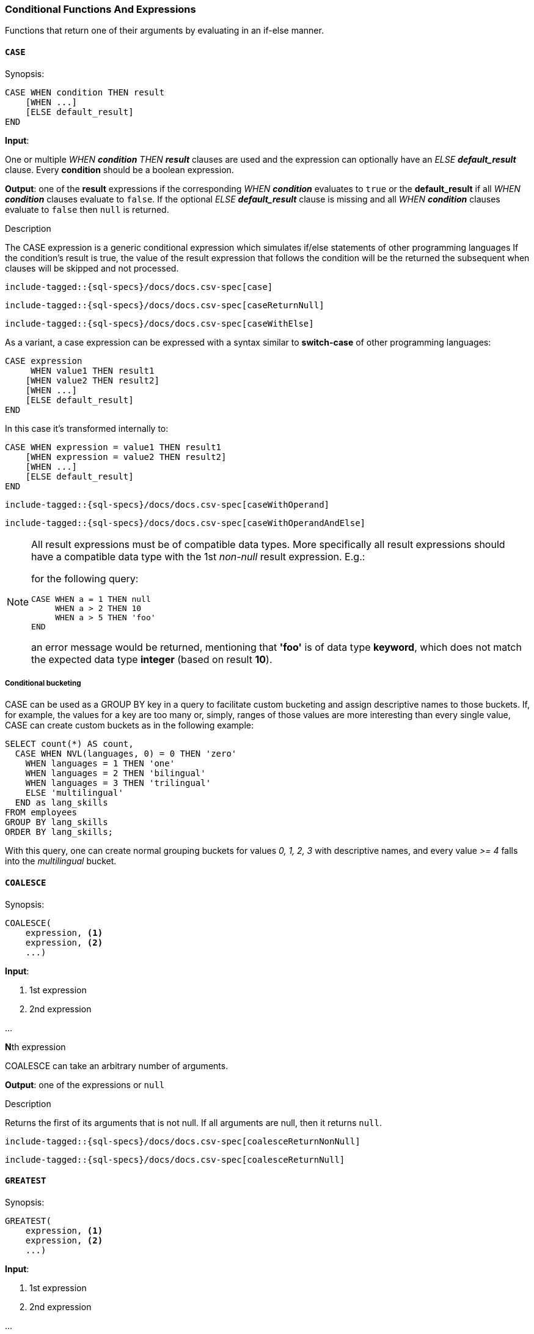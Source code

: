 [role="xpack"]
[testenv="basic"]
[[sql-functions-conditional]]
=== Conditional Functions And Expressions

Functions that return one of their arguments by evaluating in an if-else manner.

[[sql-functions-conditional-case]]
==== `CASE`

.Synopsis:
[source, sql]
----
CASE WHEN condition THEN result
    [WHEN ...]
    [ELSE default_result]
END
----

*Input*:

One or multiple _WHEN *condition* THEN *result_* clauses are used and the expression can optionally have
an _ELSE *default_result_* clause. Every *condition* should be a boolean expression.

*Output*: one of the *result* expressions if the corresponding _WHEN *condition_* evaluates to `true` or
the *default_result* if all _WHEN *condition_* clauses evaluate to `false`. If the optional _ELSE *default_result_*
clause is missing and all _WHEN *condition_* clauses evaluate to `false` then `null` is returned.

.Description

The CASE expression is a generic conditional expression which simulates if/else statements of other programming languages
If the condition’s result is true, the value of the result expression that follows the condition will be the returned
the subsequent when clauses will be skipped and not processed.


[source, sql]
----
include-tagged::{sql-specs}/docs/docs.csv-spec[case]
----

[source, sql]
----
include-tagged::{sql-specs}/docs/docs.csv-spec[caseReturnNull]
----

[source, sql]
----
include-tagged::{sql-specs}/docs/docs.csv-spec[caseWithElse]
----


As a variant, a case expression can be expressed with a syntax similar to *switch-case* of other programming languages:
[source, sql]
----
CASE expression
     WHEN value1 THEN result1
    [WHEN value2 THEN result2]
    [WHEN ...]
    [ELSE default_result]
END
----

In this case it's transformed internally to:
[source, sql]
----
CASE WHEN expression = value1 THEN result1
    [WHEN expression = value2 THEN result2]
    [WHEN ...]
    [ELSE default_result]
END
----

[source, sql]
----
include-tagged::{sql-specs}/docs/docs.csv-spec[caseWithOperand]
----

[source, sql]
----
include-tagged::{sql-specs}/docs/docs.csv-spec[caseWithOperandAndElse]
----

[NOTE]
===============================
All result expressions must be of compatible data types. More specifically all result
expressions should have a compatible data type with the 1st _non-null_ result expression.
E.g.:

for the following query:

[source, sql]
CASE WHEN a = 1 THEN null
     WHEN a > 2 THEN 10
     WHEN a > 5 THEN 'foo'
END

an error message would be returned, mentioning that *'foo'* is of data type *keyword*,
which does not match the expected data type *integer* (based on result *10*).
===============================

[[sql-functions-conditional-case-groupby-custom-buckets]]
===== Conditional bucketing

CASE can be used as a GROUP BY key in a query to facilitate custom bucketing
and assign descriptive names to those buckets. If, for example, the values
for a key are too many or, simply, ranges of those values are more
interesting than every single value, CASE can create custom buckets as in the
following example:

[source, sql]
SELECT count(*) AS count,
  CASE WHEN NVL(languages, 0) = 0 THEN 'zero'
    WHEN languages = 1 THEN 'one'
    WHEN languages = 2 THEN 'bilingual'
    WHEN languages = 3 THEN 'trilingual'
    ELSE 'multilingual'
  END as lang_skills
FROM employees
GROUP BY lang_skills
ORDER BY lang_skills;

With this query, one can create normal grouping buckets for values _0, 1, 2, 3_ with
descriptive names, and every value _>= 4_ falls into the _multilingual_ bucket.

[[sql-functions-conditional-coalesce]]
==== `COALESCE`

.Synopsis:
[source, sql]
----
COALESCE(
    expression, <1>
    expression, <2>
    ...)
----

*Input*:

<1> 1st expression

<2> 2nd expression

...

**N**th expression

COALESCE can take an arbitrary number of arguments.

*Output*: one of the expressions or `null`

.Description

Returns the first of its arguments that is not null.
If all arguments are null, then it returns `null`.



[source, sql]
----
include-tagged::{sql-specs}/docs/docs.csv-spec[coalesceReturnNonNull]
----

[source, sql]
----
include-tagged::{sql-specs}/docs/docs.csv-spec[coalesceReturnNull]
----

[[sql-functions-conditional-greatest]]
==== `GREATEST`

.Synopsis:
[source, sql]
----
GREATEST(
    expression, <1>
    expression, <2>
    ...)
----

*Input*:

<1> 1st expression

<2> 2nd expression

...

**N**th expression

GREATEST can take an arbitrary number of arguments and
all of them must be of the same data type.

*Output*: one of the expressions or `null`

.Description

Returns the argument that has the largest value which is not null.
If all arguments are null, then it returns `null`.



[source, sql]
----
include-tagged::{sql-specs}/docs/docs.csv-spec[greatestReturnNonNull]
----

[source, sql]
----
include-tagged::{sql-specs}/docs/docs.csv-spec[greatestReturnNull]
----

[[sql-functions-conditional-ifnull]]
==== `IFNULL`

.Synopsis:
[source, sql]
----
IFNULL(
    expression, <1>
    expression) <2>
----

*Input*:

<1> 1st expression

<2> 2nd expression


*Output*: 2nd expression if 1st expression is null, otherwise 1st expression.

.Description

Variant of <<sql-functions-conditional-coalesce>> with only two arguments.
Returns the first of its arguments that is not null.
If all arguments are null, then it returns `null`.



[source, sql]
----
include-tagged::{sql-specs}/docs/docs.csv-spec[ifNullReturnFirst]
----

[source, sql]
----
include-tagged::{sql-specs}/docs/docs.csv-spec[ifNullReturnSecond]
----

[[sql-functions-conditional-iif]]
==== `IIF`

.Synopsis:
[source, sql]
----
IIF(expression,   <1>
    expression,   <2>
    [expression]) <3>
----

*Input*:

<1> boolean condition to check

<2> return value if the boolean condition evaluates to `true`

<3> return value if the boolean condition evaluates `false`; optional

*Output*: 2nd expression if 1st expression (condition) evaluates to `true`. If it evaluates to `false`
return 3rd expression. If 3rd expression is not provided return `null`.

.Description

Conditional function that implements the standard _IF <condition> THEN <result1> ELSE <result2>_
logic of programming languages. If the 3rd expression is not provided and the condition evaluates to `false`,
`null` is returned.


[source, sql]
----
include-tagged::{sql-specs}/docs/docs.csv-spec[iifWithDefaultValue]
----

[source, sql]
----
include-tagged::{sql-specs}/docs/docs.csv-spec[iifWithoutDefaultValue]
----

[TIP]
=================
*IIF* functions can be combined to implement more complex logic simulating the <<sql-functions-conditional-case>>
expression. E.g.:

[source, sql]
IIF(a = 1, 'one', IIF(a = 2, 'two', IIF(a = 3, 'three', 'many')))
=================


[[sql-functions-conditional-isnull]]
==== `ISNULL`

.Synopsis:
[source, sql]
----
ISNULL(
    expression, <1>
    expression) <2>
----

*Input*:

<1> 1st expression

<2> 2nd expression


*Output*: 2nd expression if 1st expression is null, otherwise 1st expression.

.Description

Variant of <<sql-functions-conditional-coalesce>> with only two arguments.
Returns the first of its arguments that is not null.
If all arguments are null, then it returns `null`.



[source, sql]
----
include-tagged::{sql-specs}/docs/docs.csv-spec[isNullReturnFirst]
----

[source, sql]
----
include-tagged::{sql-specs}/docs/docs.csv-spec[isNullReturnSecond]
----


[[sql-functions-conditional-least]]
==== `LEAST`

.Synopsis:
[source, sql]
----
LEAST(
    expression, <1>
    expression, <2>
    ...)
----

*Input*:

<1> 1st expression

<2> 2nd expression

...

**N**th expression

LEAST can take an arbitrary number of arguments and
all of them must be of the same data type.

*Output*: one of the expressions or `null`

.Description

Returns the argument that has the smallest value which is not null.
If all arguments are null, then it returns `null`.



[source, sql]
----
include-tagged::{sql-specs}/docs/docs.csv-spec[leastReturnNonNull]
----

[source, sql]
----
include-tagged::{sql-specs}/docs/docs.csv-spec[leastReturnNull]
----


[[sql-functions-conditional-nullif]]
==== `NULLIF`

.Synopsis:
[source, sql]
----
NULLIF(
    expression, <1>
    expression) <2>
----

*Input*:

<1> 1st expression

<2> 2nd expression


*Output*: `null` if the 2 expressions are equal, otherwise the 1st expression.

.Description

Returns `null` when the two input expressions are equal and
if not, it returns the 1st expression.


[source, sql]
----
include-tagged::{sql-specs}/docs/docs.csv-spec[nullIfReturnFirst]
----

[source, sql]
----
include-tagged::{sql-specs}/docs/docs.csv-spec[nullIfReturnNull]
----


[[sql-functions-conditional-nvl]]
==== `NVL`

.Synopsis:
[source, sql]
----
NVL(
    expression, <1>
    expression) <2>
----

*Input*:

<1> 1st expression

<2> 2nd expression


*Output*: 2nd expression if 1st expression is null, otherwise 1st expression.

.Description

Variant of <<sql-functions-conditional-coalesce>> with only two arguments.
Returns the first of its arguments that is not null.
If all arguments are null, then it returns `null`.



[source, sql]
----
include-tagged::{sql-specs}/docs/docs.csv-spec[nvlReturnFirst]
----

[source, sql]
----
include-tagged::{sql-specs}/docs/docs.csv-spec[nvlReturnSecond]
----


